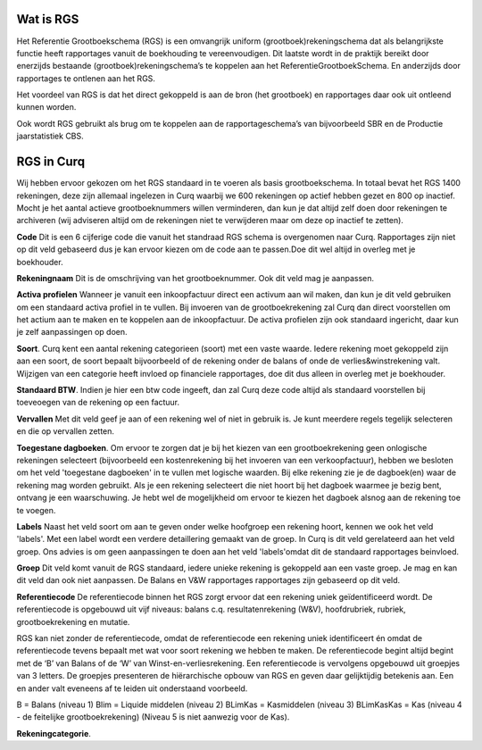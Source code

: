 Wat is RGS
----

Het Referentie Grootboekschema (RGS) is een omvangrijk uniform (grootboek)rekeningschema dat als belangrijkste functie heeft rapportages vanuit de boekhouding te vereenvoudigen. Dit laatste wordt in de praktijk bereikt door enerzijds bestaande (grootboek)rekeningschema’s te koppelen aan het ReferentieGrootboekSchema. En anderzijds door rapportages te ontlenen aan het RGS.

Het voordeel van RGS is dat het direct gekoppeld is aan de bron (het grootboek) en rapportages daar ook uit ontleend kunnen worden.

Ook wordt RGS gebruikt als brug om te koppelen aan de rapportageschema’s van bijvoorbeeld SBR en de Productie jaarstatistiek CBS.

RGS in Curq
----

Wij hebben ervoor gekozen om het RGS standaard in te voeren als basis grootboekschema. In totaal bevat het RGS 1400 rekeningen, deze zijn allemaal ingelezen in Curq waarbij we 600 rekeningen op actief hebben gezet en 800 op inactief. Mocht je het aantal actieve grootboeknummers willen verminderen, dan kun je dat altijd zelf doen door rekeningen te archiveren (wij adviseren altijd om de rekeningen niet te verwijderen maar om deze op inactief te zetten). 

**Code**
Dit is een 6 cijferige code die vanuit het standraad RGS schema is overgenomen naar Curq. Rapportages zijn niet op dit veld gebaseerd dus je kan ervoor kiezen om de code aan te passen.Doe dit wel altijd in overleg met je boekhouder.

**Rekeningnaam**
Dit is de omschrijving van het grootboeknummer. Ook dit veld mag je aanpassen.

**Activa profielen**
Wanneer je vanuit een inkoopfactuur direct een activum aan wil maken, dan kun je dit veld gebruiken om een standaard activa profiel in te vullen. Bij invoeren van de grootboekrekening zal Curq dan direct voorstellen om het actium aan te maken en te koppelen aan de inkoopfactuur. De activa profielen zijn ook standaard ingericht, daar kun je zelf aanpassingen op doen.

**Soort**.
Curq kent een aantal rekening categorieen (soort) met een vaste waarde. Iedere rekening moet gekoppeld zijn aan een soort, de soort bepaalt bijvoorbeeld of de rekening onder de balans of onde de verlies&winstrekening valt. Wijzigen van een categorie heeft invloed op financiele rapportages, doe dit dus alleen in overleg met je boekhouder. 

**Standaard BTW**.
Indien je hier een btw code ingeeft, dan zal Curq deze code altijd als standaard voorstellen bij toeveoegen van de rekening op een factuur. 

**Vervallen**
Met dit veld geef je aan of een rekening wel of niet in gebruik is. Je kunt meerdere regels tegelijk selecteren en die op vervallen zetten.

**Toegestane dagboeken**. 
Om ervoor te zorgen dat je bij het kiezen van een grootboekrekening geen onlogische rekeningen selecteert (bijvoorbeeld een kostenrekening bij het invoeren van een verkoopfactuur), hebben we besloten om het veld 'toegestane dagboeken' in te vullen met logische waarden. Bij elke rekening zie je de dagboek(en) waar de rekening mag worden gebruikt. Als je een rekening selecteert die niet hoort bij het dagboek waarmee je bezig bent, ontvang je een waarschuwing. Je hebt wel de mogelijkheid om ervoor te kiezen het dagboek alsnog aan de rekening toe te voegen.

**Labels**
Naast het veld soort om aan te geven onder welke hoofgroep een rekening hoort, kennen we ook het veld 'labels'. Met een label wordt een verdere detaillering gemaakt van de groep. In Curq is dit veld gerelateerd aan het veld groep. Ons advies is om geen aanpassingen te doen aan het veld 'labels'omdat dit de standaard rapportages beinvloed. 

**Groep**
Dit veld komt vanuit de RGS standaard, iedere unieke rekening is gekoppeld aan een vaste groep. Je mag en kan dit veld dan ook niet aanpassen. De Balans en V&W rapportages rapportages zijn gebaseerd op dit veld.

**Referentiecode**
De referentiecode binnen het RGS zorgt ervoor dat een rekening uniek geïdentificeerd wordt. De referentiecode is opgebouwd uit vijf niveaus: balans c.q. resultatenrekening (W&V), hoofdrubriek, rubriek, grootboekrekening en mutatie.

RGS kan niet zonder de referentiecode, omdat de referentiecode een rekening uniek identificeert én omdat de referentiecode tevens bepaalt met wat voor soort rekening we hebben te maken. De referentiecode begint altijd begint met de ‘B’ van Balans of de ‘W’ van Winst-en-verliesrekening. Een referentiecode is vervolgens opgebouwd uit groepjes van 3 letters. De groepjes presenteren de hiërarchische opbouw van RGS en geven daar gelijktijdig betekenis aan. Een en ander valt eveneens af te leiden uit onderstaand voorbeeld.

B  = Balans (niveau 1)
Blim = Liquide middelen (niveau 2)
BLimKas = Kasmiddelen (niveau 3)
BLimKasKas = Kas (niveau 4 - de feitelijke grootboekrekening)
(Niveau 5 is niet aanwezig voor de Kas).

**Rekeningcategorie**.



